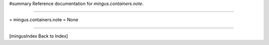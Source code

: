 #summary Reference documentation for `mingus.containers.note`.

----

= mingus.containers.note =
None

----

[mingusIndex Back to Index]
